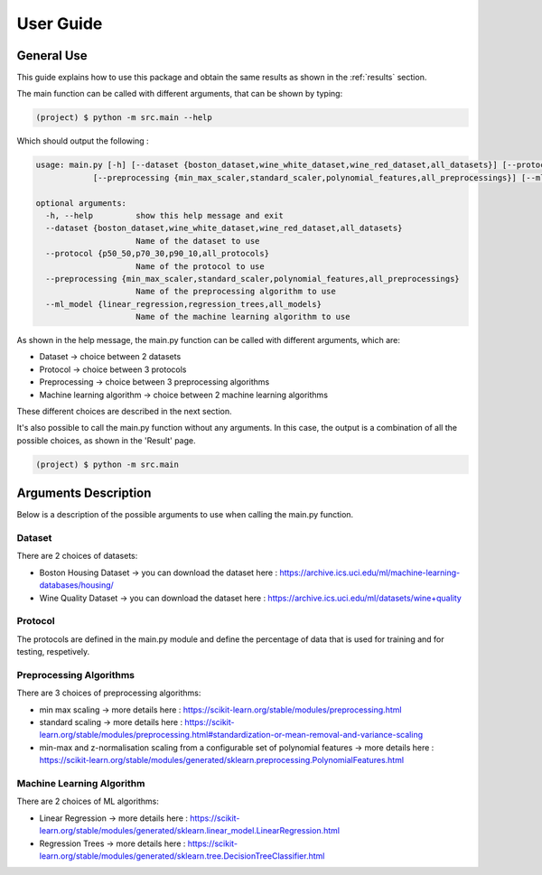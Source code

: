 ============
 User Guide
============

General Use
------------

This guide explains how to use this package and obtain the same results as shown in the :ref:`results` section.

The main function can be called with different arguments, that can be shown by typing:

.. code-block:: sh

   (project) $ python -m src.main --help 

Which should output the following :

.. code-block:: sh

   usage: main.py [-h] [--dataset {boston_dataset,wine_white_dataset,wine_red_dataset,all_datasets}] [--protocol {p50_50,p70_30,p90_10,all_protocols}]
               [--preprocessing {min_max_scaler,standard_scaler,polynomial_features,all_preprocessings}] [--ml_model {linear_regression,regression_trees,all_models}]

   optional arguments:
     -h, --help         show this help message and exit
     --dataset {boston_dataset,wine_white_dataset,wine_red_dataset,all_datasets}
                        Name of the dataset to use
     --protocol {p50_50,p70_30,p90_10,all_protocols}
                        Name of the protocol to use
     --preprocessing {min_max_scaler,standard_scaler,polynomial_features,all_preprocessings}
                        Name of the preprocessing algorithm to use
     --ml_model {linear_regression,regression_trees,all_models}
                        Name of the machine learning algorithm to use
	

As shown in the help message, the main.py function can be called with different arguments, which are:

- Dataset -> choice between 2 datasets
- Protocol -> choice between 3 protocols 
- Preprocessing -> choice between 3 preprocessing algorithms
- Machine learning algorithm -> choice between 2 machine learning algorithms

These different choices are described in the next section.

It's also possible to call the main.py function without any arguments. In this case, the output is a combination of all the possible choices, as shown in the 'Result' page. 

.. code-block:: sh

   (project) $ python -m src.main


Arguments Description
----------------------
Below is a description of the possible arguments to use when calling the main.py function.

Dataset
========
There are 2 choices of datasets:

- Boston Housing Dataset -> you can download the dataset here : https://archive.ics.uci.edu/ml/machine-learning-databases/housing/
- Wine Quality Dataset -> you can download the dataset here : https://archive.ics.uci.edu/ml/datasets/wine+quality 

Protocol
=========
The protocols are defined in the main.py module and define the percentage of data that is used for training and for testing, respetively.

Preprocessing Algorithms 
========================
There are 3 choices of preprocessing algorithms:

- min max scaling -> more details here : https://scikit-learn.org/stable/modules/preprocessing.html
- standard scaling -> more details here : https://scikit-learn.org/stable/modules/preprocessing.html#standardization-or-mean-removal-and-variance-scaling
- min-max and z-normalisation scaling from a configurable set of polynomial features -> more details here : https://scikit-learn.org/stable/modules/generated/sklearn.preprocessing.PolynomialFeatures.html

Machine Learning Algorithm 
===========================
There are 2 choices of ML algorithms:

- Linear Regression -> more details here : https://scikit-learn.org/stable/modules/generated/sklearn.linear_model.LinearRegression.html
- Regression Trees -> more details here : https://scikit-learn.org/stable/modules/generated/sklearn.tree.DecisionTreeClassifier.html


